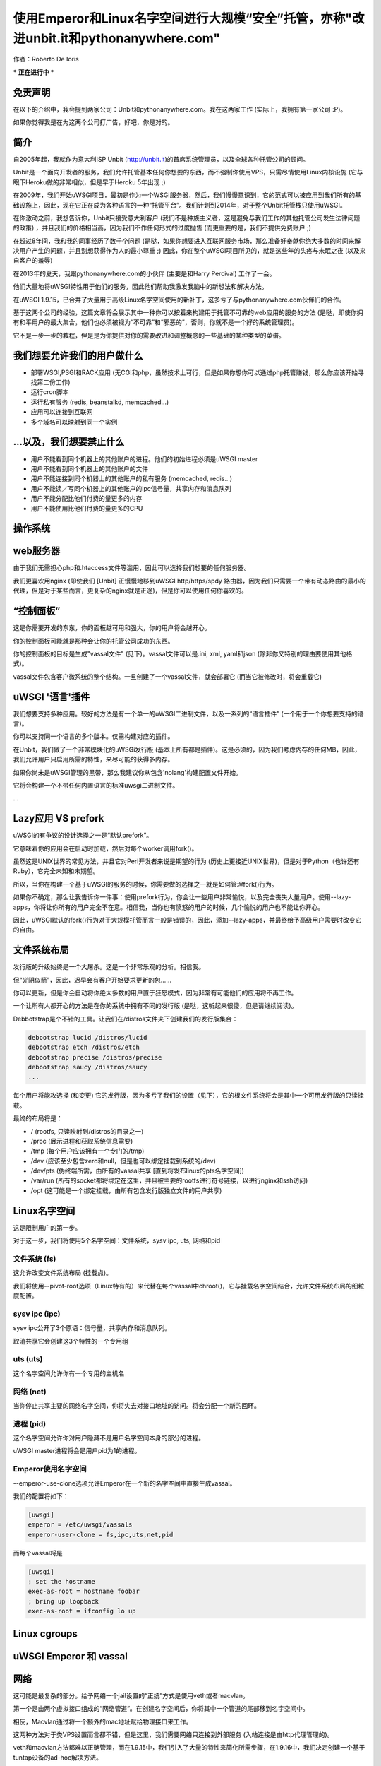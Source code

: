 使用Emperor和Linux名字空间进行大规模“安全”托管，亦称"改进unbit.it和pythonanywhere.com"
===============================================================================================================

作者：Roberto De Ioris

*** 正在进行中 ***

免责声明
**********

在以下的介绍中，我会提到两家公司：Unbit和pythonanywhere.com。我在这两家工作 (实际上，我拥有第一家公司 :P)。

如果你觉得我是在为这两个公司打广告，好吧，你是对的。

简介
*****

自2005年起，我就作为意大利ISP Unbit (http://unbit.it)的首席系统管理员，以及全球各种托管公司的顾问。

Unbit是一个面向开发者的服务，我们允许托管基本任何你想要的东西，而不强制你使用VPS，只需尽情使用Linux内核设施 (它与眼下Heroku做的非常相似，但是早于Heroku 5年出现 ;)

在2009年，我们开始uWSGI项目，最初是作为一个WSGI服务器，然后，我们慢慢意识到，它的范式可以被应用到我们所有的基础设施上，因此，现在它正在成为各种语言的一种“托管平台”。我们计划到2014年，对于整个Unbit托管栈只使用uWSGI。

在你激动之前，我想告诉你，Unbit只接受意大利客户 (我们不是种族主义者，这是避免与我们工作的其他托管公司发生法律问题的政策) ，并且我们的价格相当高，因为我们不作任何形式的过度抛售 (而更重要的是，我们不提供免费账户 ;)

在超过8年间，我和我的同事经历了数千个问题 (是哒，如果你想要进入互联网服务市场，那么准备好奉献你绝大多数的时间来解决用户产生的问题，并且别想获得作为人的最小尊重 ;) 因此，你在整个uWSGI项目所见的，就是这些年的头疼与未眠之夜 (以及来自客户的羞辱)

在2013年的夏天，我跟pythonanywhere.com的小伙伴 (主要是和Harry Percival) 工作了一会。

他们大量地将uWSGI特性用于他们的服务，因此他们帮助我激发我脑中的新想法和解决方法。

在uWSGI 1.9.15，已合并了大量用于高级Linux名字空间使用的新补丁，这多亏了与pythonanywhere.com伙伴们的合作。

基于这两个公司的经验，这篇文章将会展示其中一种你可以按着来构建用于托管不可靠的web应用的服务的方法 (是哒，即使你拥有和平用户的最大集合，他们也必须被视为“不可靠”和“邪恶的”，否则，你就不是一个好的系统管理员)。

它不是一步一步的教程，但是是为你提供对你的需要改进和调整概念的一些基础的某种类型的菜谱。

我们想要允许我们的用户做什么
**********************************

- 部署WSGI,PSGI和RACK应用 (无CGI和php，虽然技术上可行，但是如果你想你可以通过php托管赚钱，那么你应该开始寻找第二份工作)
- 运行cron脚本
- 运行私有服务 (redis, beanstalkd, memcached...)
- 应用可以连接到互联网
- 多个域名可以映射到同一个实例

...以及，我们想要禁止什么
*****************************

- 用户不能看到同个机器上的其他账户的进程。他们的初始进程必须是uWSGI master
- 用户不能看到同个机器上的其他账户的文件
- 用户不能连接到同个机器上的其他账户的私有服务 (memcached, redis...)
- 用户不能读／写同个机器上的其他账户的ipc信号量，共享内存和消息队列
- 用户不能分配比他们付费的量更多的内存
- 用户不能使用比他们付费的量更多的CPU

操作系统
********************

web服务器
*************

由于我们无需担心php和.htaccess文件等滥用，因此可以选择我们想要的任何服务器。

我们更喜欢用nginx (即使我们 [Unbit] 正慢慢地移到uWSGI http/https/spdy 路由器，因为我们只需要一个带有动态路由的最小的代理，但是对于某些而言，更复杂的nginx就是正途)，但是你可以使用任何你喜欢的。

“控制面板”
*******************

这是你需要开发的东东，你的面板越可用和强大，你的用户将会越开心。

你的控制面板可能就是那种会让你的托管公司成功的东西。

你的控制面板的目标是生成"vassal文件" (见下)。vassal文件可以是.ini, xml, yaml和json (除非你又特别的理由要使用其他格式)。

vassal文件包含客户微系统的整个结构。一旦创建了一个vassal文件，就会部署它 (而当它被修改时，将会重载它)

uWSGI '语言'插件
************************

我们想要支持多种应用。较好的方法是有一个单一的uWSGI二进制文件，以及一系列的“语言插件” (一个用于一个你想要支持的语言)。

你可以支持同一个语言的多个版本。仅需构建对应的插件。

在Unbit，我们做了一个非常模块化的uWSGi发行版 (基本上所有都是插件)。这是必须的，因为我们考虑内存的任何MB，因此，我们允许用户只启用所需的特性，来尽可能的获得多内存。

如果你尚未是uWSGI管理的黑带，那么我建议你从包含'nolang'构建配置文件开始。

它将会构建一个不带任何内置语言的标准uwsgi二进制文件。

...

Lazy应用 VS prefork
********************

uWSGI的有争议的设计选择之一是“默认prefork”。

它意味着你的应用会在启动时加载，然后对每个worker调用fork()。

虽然这是UNIX世界的常见方法，并且它对Perl开发者来说是期望的行为
(历史上更接近UNIX世界)，但是对于Python（也许还有Ruby），它完全未知和未期望。

所以，当你在构建一个基于uWSGI的服务的时候，你需要做的选择之一就是如何管理fork()行为。

如果你不确定，那么让我告诉你一件事：使用prefork行为，你会让一些用户非常愉悦，以及完全丧失大量用户。使用--lazy-apps，你将让你所有的用户完全不在意。相信我，当你也有愤怒的用户的时候，几个愉悦的用户也不能让你开心。

因此，uWSGI默认的fork()行为对于大规模托管而言一般是错误的，因此，添加--lazy-apps，并最终给予高级用户需要时改变它的自由。


文件系统布局
*********************

发行版的升级始终是一个大屠杀。这是一个非常乐观的分析。相信我。

但“光阴似箭”，因此，迟早会有客户开始要求更新的包……

你可以更新，但是你会自动将你绝大多数的用户置于狂怒模式，因为非常有可能他们的应用将不再工作。

一个让所有人都开心的方法是在你的系统中拥有不同的发行版 (是哒，这听起来很傻，但是请继续阅读)。

Debbotstrap是个不错的工具。让我们在/distros文件夹下创建我们的发行版集合：

.. code-block:: sh

   debootstrap lucid /distros/lucid
   debootstrap etch /distros/etch
   debootstrap precise /distros/precise
   debootstrap saucy /distros/saucy
   ...
   
每个用户将能攻选择 (和变更) 它的发行版，因为多亏了我们的设置（见下），它的根文件系统将会是其中一个可用发行版的只读挂载。

最终的布局将是：

* / (rootfs, 只读映射到/distros的目录之一)
* /proc (展示进程和获取系统信息需要)
* /tmp (每个用户应该拥有一个专门的/tmp)
* /dev (应该至少包含zero和null，但是也可以绑定挂载到系统的/dev)
* /dev/pts (伪终端所需，由所有的vassal共享 [直到将发布linux的pts名字空间])
* /var/run (所有的socket都将绑定在这里，并且被主要的rootfs进行符号链接，以进行nginx和ssh访问)
* /opt (这可能是一个绑定挂载，由所有包含发行版独立文件的用户共享)


Linux名字空间
****************

这是限制用户的第一步。

对于这一步，我们将使用5个名字空间：文件系统，sysv ipc, uts, 网络和pid

文件系统 (fs)
^^^^^^^^^^^^^^^

这允许改变文件系统布局 (挂载点)。

我们将使用--pivot-root选项（Linux特有的）来代替在每个vassal中chroot()，它与挂载名字空间结合，允许文件系统布局的细粒度配置。

sysv ipc (ipc)
^^^^^^^^^^^^^^

sysv ipc公开了3个原语：信号量，共享内存和消息队列。

取消共享它会创建这3个特性的一个专用组

uts (uts)
^^^^^^^^^

这个名字空间允许你有一个专用的主机名

网络 (net)
^^^^^^^^^^^^^^^^

当你停止共享主要的网络名字空间，你将失去对接口地址的访问。将会分配一个新的回环。

进程 (pid)
^^^^^^^^^^^^^^^

这个名字空间允许你对用户隐藏不是用户名字空间本身的部分的进程。

uWSGI master进程将会是用户pid为1的进程。

Emperor使用名字空间
^^^^^^^^^^^^^^^^^^^^^^^

--emperor-use-clone选项允许Emperor在一个新的名字空间中直接生成vassal。

我们的配置将如下：

.. code-block:: ini

   [uwsgi]
   emperor = /etc/uwsgi/vassals
   emperor-user-clone = fs,ipc,uts,net,pid
  
而每个vassal将是

.. code-block:: ini

   [uwsgi]
   ; set the hostname
   exec-as-root = hostname foobar
   ; bring up loopback
   exec-as-root = ifconfig lo up

Linux cgroups
*************

uWSGI Emperor 和 vassal
*************************

网络
**********

这可能是最复杂的部分。给予网络一个jail设置的“正统”方式是使用veth或者macvlan。

第一个是由两个虚拟接口组成的“网络管道”。在创建名字空间后，你将其中一个管道的尾部移到名字空间中。

相反，Macvlan通过将一个额外的mac地址赋给物理接口来工作。

这两种方法对于类VPS设置而言都不错，但是这里，我们需要网络只连接到外部服务 (入站连接是由http代理管理的)。

veth和macvlan方法都难以正确管理，而在1.9.15中，我们引入了大量的特性来简化所需步骤，在1.9.16中，我们决定创建一个基于tuntap设备的ad-hoc解决方法。

基本上，对于每个vassal，我们创建一个tun设备 (它是一个虚拟网络接口，可以通过用户空间来管理)，将其连接 (通过 unix socket) 到主名字空间中的另一个tun设备。

这个tuntap路由器是一个基于软件的ip路由器，它主要从tuntap设备获取包，然后将其转发给unix socket (反之亦然)。

这个方法极度简化了整个设置，并且，作为一个杀手级特性，一个超级简单的防火墙被嵌入到进程中，用来配置外部规则。

这个tuntap路由器应运行在Emperor中 (它是一个uWSGI网关，因此这次我们需要master进程):

.. code-block:: ini

   [uwsgi]
   emperor = /etc/uwsgi/vassals
   emperor-user-clone = fs,ipc,uts,net,pid
   master = true
   ; create the tun interface 'emperor0' reachable by /var/run/tuntap.socket
   tuntap-router = emperor0 /var/run/tuntap.socket
   ; give an internal ip address to 'emperor0'
   exec-as-root = ifconfig emperor0 192.168.0.1 netmask 255.255.255.0
   ; configure NAT for vassals
   exec-as-root = iptables -t nat -F
   exec-as-root = iptables -t nat -A POSTROUTING -o eth0 -s 192.168.0.0/24 -j MASQUERADE
   exec-as-root = echo 1 > /proc/sys/net/ipv4/ip_forward
   
   ; configure the internal firewall to disallow communication between vassals
   tuntap-router-firewall-out = allow 192.168.0.0/24 192.168.0.1
   tuntap-router-firewall-out = deny 192.168.0.0/24 192.168.0.0/24
   tuntap-router-firewall-out = allow 192.168.0.0/24 0.0.0.0
   ; we need this rule as default policy is 'allow'
   tuntap-router-firewall-out = deny
   tuntap-router-firewall-in = allow 192.168.0.1 192.168.0.0/24
   tuntap-router-firewall-in = deny 192.168.0.0/24 192.168.0.0/24
   tuntap-router-firewall-in = allow 0.0.0.0 192.168.0.0/24
   ; we need this rule as default policy is 'allow'
   tuntap-router-firewall-in = deny
   
和一个vassal

.. code-block:: ini

   [uwsgi]
   master = true
   ; set the hostname
   exec-as-root = hostname foobar
   ; bring up loopback
   exec-as-root = ifconfig lo up
   ; bring up the tuntap device and connect to the emperor
   tuntap-device = uwsgi0 /var/run/tuntap.socket
   ; configure the 'uwsgi0' interface
   exec-as-root = ifconfig uwsgi0 192.168.0.2 netmask 255.255.255.0
   ; use the tuntap router as default gw
   exec-as-root = route add default gw 192.168.0.1
   ...

Cron
****

Cron任务被添加到vassal文件中，语法与经典的crontab有点不同，我们不使用*和,，只使用数字
(是哒，它比经典的cron功能较少，但是uWSGI配置文件允许循环和其他结构)

.. code-block:: ini

   [uwsgi]
   ; run at 23:59 every day
   cron = 59 23 -1 -1 -1 myscript arg1
   ; run every five minutes on saturday
   cron = -5 -1 -1 -1 6

静态文件服务
*******************

额外的守护进程
******************

SSH
***

用名字空间设置来管理ssh可能确实棘手。Linux系统调用"setns"允许“附加”到一个已运行的名字空间上。

它一般能用，但现在我会告诉你为什么我不想将其用于我的服务的一个技术原因：我不喜欢它。就是这么一回事。

我们已经看到，unix socket作为一个名字空间之间的通信渠道工作得非常好，那么，为什么不用它们来“进入”一个已经运行的名字空间呢？

如果你作为unix系统管理员，那么你不能忽略伪终端 (或一般来说，终端)。它是unix世界中最古老的（以及最原始的）API之一，根据工作，根据年龄。并且它们工作得不错。

uWSGI发行版带了2个pty相关的插件：pty和forkptyrouter。

第一个简单将单个伪终端附加到你的worker上，并且绑定到一个网络地址。连接到这个地址可以访问到这个伪终端。这个技巧使得诸如共享调试这样的技术成为可能。pty插件也公开了客户端部分，因此你可以使用uwsgi二进制文件自身来连接到这个pty。

这对于我们的ssh访问可有用？不是这样的。

我们现在需要的是forkptyrouter (或者是更具可读性的forkpty-router)。它跟pty服务器非常相似，不同在于，它为每个连接生成一个新的pty。正如ssh做的那样。

forkpty-router运行到名字空间中，因此任何附加到它上面的进程将有效地运行在名字空间本身。

你现在应该明白了这点：我们的客户通过ssh作为非名字空间账户登陆，但并不是给予他们默认的shell，而死强制他们连接到pty-router。

这种方法的“缺点”是，我们需要两个用于每个ssh对端的pty (一个用于client -> ssh，而另一个用于ssh -> namespace)。

要强制ssh服务器运行一个指定的命令，则在sshd_config中使用ForceCommand指令


福利：KSM
**********

缺少什么
***************

- 计算网络使用
- 扩展到多台机器
